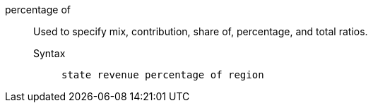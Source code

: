 [#percentage-of]
percentage of::
Used to specify mix, contribution, share of, percentage, and total ratios.
Syntax;;
+
----
state revenue percentage of region
----